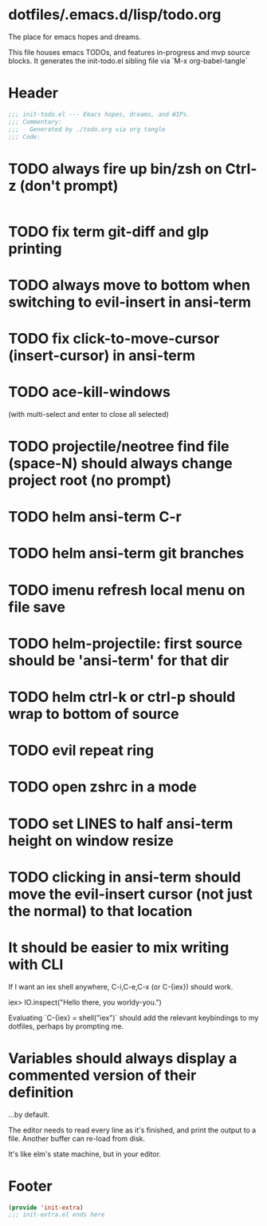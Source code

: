 * dotfiles/.emacs.d/lisp/todo.org
The place for emacs hopes and dreams.

This file houses emacs TODOs,
and features in-progress and mvp source blocks.
It generates the init-todo.el sibling file via `M-x org-babel-tangle`
* Header
#+begin_src emacs-lisp :tangle ~/dotfiles/emacs.d/lisp/init-todo.el
;;; init-todo.el --- Emacs hopes, dreams, and WIPs.
;;; Commentary:
;;;   Generated by ./todo.org via org tangle
;;; Code:
#+end_src
* TODO always fire up bin/zsh on Ctrl-z (don't prompt)
#+begin_src emacs-lisp :tangle ~/dotfiles/emacs.d/lisp/init-todo.el

#+end_src
* TODO fix term git-diff and glp printing
* TODO always move to bottom when switching to evil-insert in ansi-term
* TODO fix click-to-move-cursor (insert-cursor) in ansi-term
* TODO ace-kill-windows
(with multi-select and enter to close all selected)
* TODO projectile/neotree find file (space-N) should always change project root (no prompt)
* TODO helm ansi-term C-r
* TODO helm ansi-term git branches
* TODO imenu refresh local menu on file save
* TODO helm-projectile: first source should be 'ansi-term' for that dir
* TODO helm ctrl-k or ctrl-p should wrap to bottom of source
* TODO evil repeat ring
* TODO open zshrc in a mode
* TODO set LINES to half ansi-term height on window resize
* TODO clicking in ansi-term should move the evil-insert cursor (not just the normal) to that location
* It should be easier to mix writing with CLI
If I want an iex shell anywhere, C-i,C-e,C-x (or C-{iex}) should work.

    iex> IO.inspect("Hello there, you worldy-you.")

Evaluating `C-{iex} = shell("iex")` should add the relevant keybindings
to my dotfiles, perhaps by prompting me.
* Variables should always display a commented version of their definition
...by default.

The editor needs to read every line as it's finished,
and print the output to a file.
Another buffer can re-load from disk.

It's like elm's state machine,
but in your editor.
* Footer
#+begin_src emacs-lisp :tangle ~/dotfiles/emacs.d/lisp/init-todo.el
(provide 'init-extra)
;;; init-extra.el ends here
#+end_src
